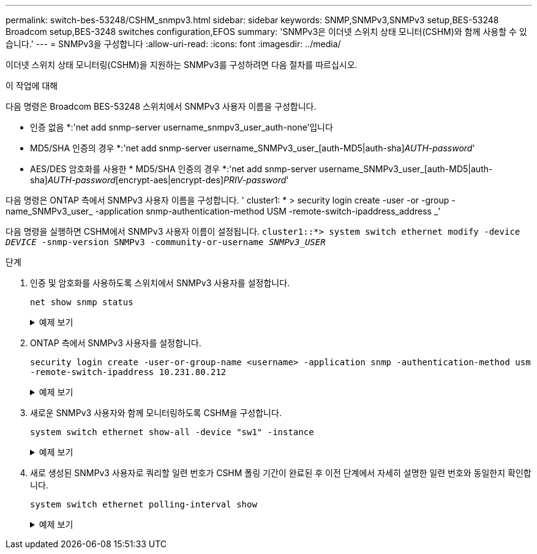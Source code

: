 ---
permalink: switch-bes-53248/CSHM_snmpv3.html 
sidebar: sidebar 
keywords: SNMP,SNMPv3,SNMPv3 setup,BES-53248 Broadcom setup,BES-3248 switches configuration,EFOS 
summary: 'SNMPv3은 이더넷 스위치 상태 모니터(CSHM)와 함께 사용할 수 있습니다.' 
---
= SNMPv3을 구성합니다
:allow-uri-read: 
:icons: font
:imagesdir: ../media/


[role="lead"]
이더넷 스위치 상태 모니터링(CSHM)을 지원하는 SNMPv3를 구성하려면 다음 절차를 따르십시오.

.이 작업에 대해
다음 명령은 Broadcom BES-53248 스위치에서 SNMPv3 사용자 이름을 구성합니다.

* 인증 없음 *:'net add snmp-server username_snmpv3_user_auth-none'입니다
* MD5/SHA 인증의 경우 *:'net add snmp-server username_SNMPv3_user_[auth-MD5|auth-sha]_AUTH-password_'
* AES/DES 암호화를 사용한 * MD5/SHA 인증의 경우 *:'net add snmp-server username_SNMPv3_user_[auth-MD5|auth-sha]_AUTH-password_[encrypt-aes|encrypt-des]_PRIV-password_'


다음 명령은 ONTAP 측에서 SNMPv3 사용자 이름을 구성합니다. ' cluster1: * > security login create -user -or -group -name_SNMPv3_user_ -application snmp-authentication-method USM -remote-switch-ipaddress_address _'

다음 명령을 실행하면 CSHM에서 SNMPv3 사용자 이름이 설정됩니다.
`cluster1::*> system switch ethernet modify -device _DEVICE_ -snmp-version SNMPv3 -community-or-username _SNMPv3_USER_`

.단계
. 인증 및 암호화를 사용하도록 스위치에서 SNMPv3 사용자를 설정합니다.
+
`net show snmp status`

+
.예제 보기
[%collapsible]
====
[listing, subs="+quotes"]
----
(sw1)(Config)# *snmp-server user <username> network-admin auth-md5 <password> priv-aes128 <password>*

(cs1)(Config)# *show snmp user snmp*

     Name            Group Name      Auth Priv
                                     Meth Meth    Remote Engine ID
----------------- ------------------ ---- ------ -------------------------
<username>        network-admin      MD5  AES128 8000113d03d8c497710bee
----
====
. ONTAP 측에서 SNMPv3 사용자를 설정합니다.
+
`security login create -user-or-group-name <username> -application snmp -authentication-method usm -remote-switch-ipaddress 10.231.80.212`

+
.예제 보기
[%collapsible]
====
[listing, subs="+quotes"]
----
cluster1::*> *security login create -user-or-group-name <username> -application snmp -authentication-method usm -remote-switch-ipaddress 10.231.80.212*

Enter the authoritative entity's EngineID [remote EngineID]:

Which authentication protocol do you want to choose (none, md5, sha, sha2-256)
[none]: *md5*

Enter the authentication protocol password (minimum 8 characters long):

Enter the authentication protocol password again:

Which privacy protocol do you want to choose (none, des, aes128) [none]: *aes128*

Enter privacy protocol password (minimum 8 characters long):
Enter privacy protocol password again:
----
====
. 새로운 SNMPv3 사용자와 함께 모니터링하도록 CSHM을 구성합니다.
+
`system switch ethernet show-all -device "sw1" -instance`

+
.예제 보기
[%collapsible]
====
[listing, subs="+quotes"]
----
cluster1::*> *system switch ethernet show-all -device "sw1 (b8:59:9f:09:7c:22)" -instance*

                                   Device Name: sw1
                                    IP Address: 10.228.136.24
                                  SNMP Version: SNMPv2c
                                 Is Discovered: true
DEPRECATED-Community String or SNMPv3 Username: -
           Community String or SNMPv3 Username: cshm1!
                                  Model Number: BES-53248
                                Switch Network: cluster-network
                              Software Version: 3.9.0.2
                     Reason For Not Monitoring: None  *<---- should display this if SNMP settings are valid*
                      Source Of Switch Version: CDP/ISDP
                                Is Monitored ?: true
                   Serial Number of the Device: QTFCU3826001C
                                   RCF Version: v1.8X2 for Cluster/HA/RDMA

cluster1::*>
cluster1::*> *system switch ethernet modify -device "sw1" -snmp-version SNMPv3 -community-or-username <username>*
----
====
. 새로 생성된 SNMPv3 사용자로 쿼리할 일련 번호가 CSHM 폴링 기간이 완료된 후 이전 단계에서 자세히 설명한 일련 번호와 동일한지 확인합니다.
+
`system switch ethernet polling-interval show`

+
.예제 보기
[%collapsible]
====
[listing, subs="+quotes"]
----
cluster1::*> *system switch ethernet polling-interval show*
         Polling Interval (in minutes): 5

cluster1::*> *system switch ethernet show-all -device "sw1" -instance*
                                   Device Name: sw1
                                    IP Address: 10.228.136.24
                                  SNMP Version: SNMPv3
                                 Is Discovered: true
DEPRECATED-Community String or SNMPv3 Username: -
           Community String or SNMPv3 Username: <username>
                                  Model Number: BES-53248
                                Switch Network: cluster-network
                              Software Version: 3.9.0.2
                     Reason For Not Monitoring: None  *<---- should display this if SNMP settings are valid*
                      Source Of Switch Version: CDP/ISDP
                                Is Monitored ?: true
                   Serial Number of the Device: QTFCU3826001C
                                   RCF Version: v1.8X2 for Cluster/HA/RDMA
----
====

